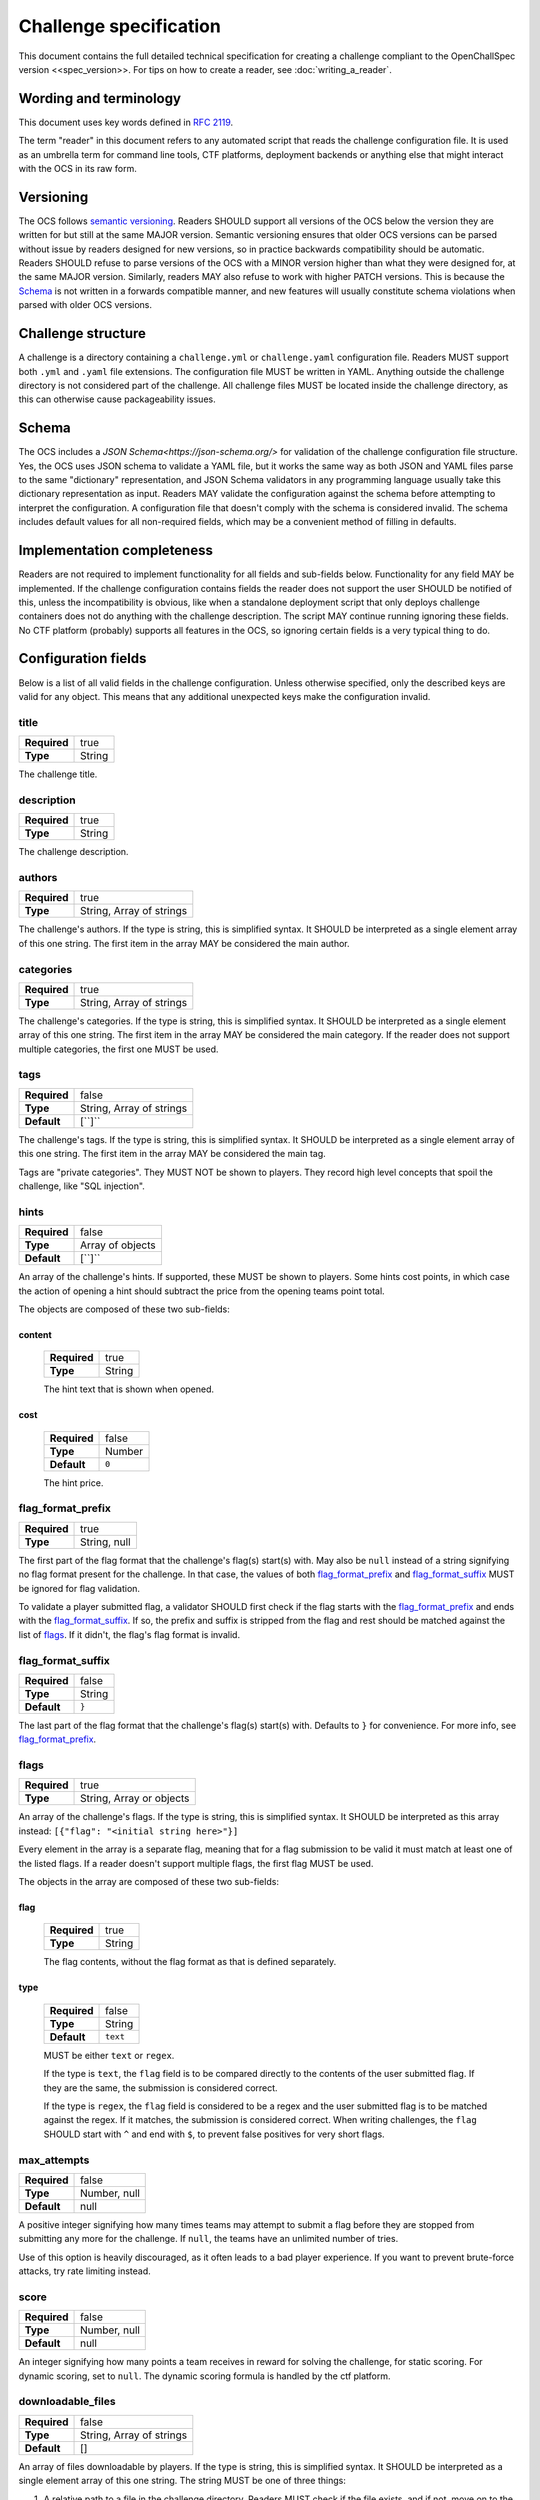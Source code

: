 #######################
Challenge specification
#######################

This document contains the full detailed technical specification for creating a challenge compliant to the OpenChallSpec version <<spec_version>>. For tips on how to create a reader, see :doc:`writing_a_reader`.

***********************
Wording and terminology
***********************

This document uses key words defined in :rfc:`2119`.

The term "reader" in this document refers to any automated script that reads the challenge configuration file. It is used as an umbrella term for command line tools, CTF platforms, deployment backends or anything else that might interact with the OCS in its raw form.

**********
Versioning
**********

The OCS follows `semantic versioning <https://semver.org/>`_. Readers SHOULD support all versions of the OCS below the version they are written for but still at the same MAJOR version. Semantic versioning ensures that older OCS versions can be parsed without issue by readers designed for new versions, so in practice backwards compatibility should be automatic. Readers SHOULD refuse to parse versions of the OCS with a MINOR version higher than what they were designed for, at the same MAJOR version. Similarly, readers MAY also refuse to work with higher PATCH versions. This is because the Schema_ is not written in a forwards compatible manner, and new features will usually constitute schema violations when parsed with older OCS versions. 

*******************
Challenge structure
*******************

A challenge is a directory containing a ``challenge.yml`` or ``challenge.yaml`` configuration file. Readers MUST support both ``.yml`` and ``.yaml`` file extensions. The configuration file MUST be written in YAML. Anything outside the challenge directory is not considered part of the challenge. All challenge files MUST be located inside the challenge directory, as this can otherwise cause packageability issues.

******
Schema
******

The OCS includes a `JSON Schema<https://json-schema.org/>` for validation of the challenge configuration file structure. Yes, the OCS uses JSON schema to validate a YAML file, but it works the same way as both JSON and YAML files parse to the same "dictionary" representation, and JSON Schema validators in any programming language usually take this dictionary representation as input. Readers MAY validate the configuration against the schema before attempting to interpret the configuration. A configuration file that doesn't comply with the schema is considered invalid. The schema includes default values for all non-required fields, which may be a convenient method of filling in defaults.

***************************
Implementation completeness
***************************

Readers are not required to implement functionality for all fields and sub-fields below. Functionality for any field MAY be implemented. If the challenge configuration contains fields the reader does not support the user SHOULD be notified of this, unless the incompatibility is obvious, like when a standalone deployment script that only deploys challenge containers does not do anything with the challenge description. The script MAY continue running ignoring these fields. No CTF platform (probably) supports all features in the OCS, so ignoring certain fields is a very typical thing to do.

********************
Configuration fields
********************

Below is a list of all valid fields in the challenge configuration. Unless otherwise specified, only the described keys are valid for any object. This means that any additional unexpected keys make the configuration invalid.

title
=====

.. list-table::
    :stub-columns: 1

    * - Required
      - true
    * - Type
      - String

The challenge title.

description
===========

.. list-table::
    :stub-columns: 1

    * - Required
      - true
    * - Type
      - String

The challenge description.

authors
=======

.. list-table::
    :stub-columns: 1

    * - Required
      - true
    * - Type
      - String, Array of strings

The challenge's authors. |strarr| The first item in the array MAY be considered the main author.

categories
==========

.. list-table::
    :stub-columns: 1

    * - Required
      - true
    * - Type
      - String, Array of strings

The challenge's categories. |strarr| The first item in the array MAY be considered the main category. If the reader does not support multiple categories, the first one MUST be used.

tags
====

.. list-table::
    :stub-columns: 1

    * - Required
      - false
    * - Type
      - String, Array of strings
    * - Default
      - [``]``

The challenge's tags. |strarr| The first item in the array MAY be considered the main tag.

Tags are "private categories". They MUST NOT be shown to players. They record high level concepts that spoil the challenge, like "SQL injection".

hints
=====

.. list-table::
    :stub-columns: 1

    * - Required
      - false
    * - Type
      - Array of objects
    * - Default
      - [``]``

An array of the challenge's hints. If supported, these MUST be shown to players. Some hints cost points, in which case the action of opening a hint should subtract the price from the opening teams point total.

The objects are composed of these two sub-fields:

content
-------
  .. list-table::
      :stub-columns: 1

      * - Required
        - true
      * - Type
        - String

  The hint text that is shown when opened.

cost
----
  .. list-table::
      :stub-columns: 1

      * - Required
        - false
      * - Type
        - Number
      * - Default
        - ``0``

  The hint price.


flag_format_prefix
==================

.. list-table::
    :stub-columns: 1

    * - Required
      - true
    * - Type
      - String, null

The first part of the flag format that the challenge's flag(s) start(s) with. May also be ``null`` instead of a string signifying no flag format present for the challenge. In that case, the values of both flag_format_prefix_ and flag_format_suffix_ MUST be ignored for flag validation.

To validate a player submitted flag, a validator SHOULD first check if the flag starts with the flag_format_prefix_ and ends with the flag_format_suffix_. If so, the prefix and suffix is stripped from the flag and rest should be matched against the list of flags_. If it didn't, the flag's flag format is invalid.

flag_format_suffix
==================

.. list-table::
    :stub-columns: 1

    * - Required
      - false
    * - Type
      - String
    * - Default
      - ``}``

The last part of the flag format that the challenge's flag(s) start(s) with. Defaults to ``}`` for convenience. For more info, see flag_format_prefix_.

flags
=====

.. list-table::
    :stub-columns: 1

    * - Required
      - true
    * - Type
      - String, Array or objects

An array of the challenge's flags. If the type is string, this is simplified syntax. It SHOULD be interpreted as this array instead: ``[{"flag": "<initial string here>"}]``

Every element in the array is a separate flag, meaning that for a flag submission to be valid it must match at least one of the listed flags. If a reader doesn't support multiple flags, the first flag MUST be used.

The objects in the array are composed of these two sub-fields:

flag
----
  .. list-table::
      :stub-columns: 1

      * - Required
        - true
      * - Type
        - String

  The flag contents, without the flag format as that is defined separately. 

type
----
  .. list-table::
      :stub-columns: 1

      * - Required
        - false
      * - Type
        - String
      * - Default
        - ``text``

  MUST be either ``text`` or ``regex``.
  
  If the type is ``text``, the ``flag`` field is to be compared directly to the contents of the user submitted flag. If they are the same, the submission is considered correct.

  If the type is ``regex``, the ``flag`` field is considered to be a regex and the user submitted flag is to be matched against the regex. If it matches, the submission is considered correct. When writing challenges, the ``flag`` SHOULD start with ``^`` and end with ``$``, to prevent false positives for very short flags.

max_attempts
============

.. list-table::
    :stub-columns: 1

    * - Required
      - false
    * - Type
      - Number, null
    * - Default
      - null

A positive integer signifying how many times teams may attempt to submit a flag before they are stopped from submitting any more for the challenge. If ``null``, the teams have an unlimited number of tries.

Use of this option is heavily discouraged, as it often leads to a bad player experience. If you want to prevent brute-force attacks, try rate limiting instead.

score
=====

.. list-table::
    :stub-columns: 1

    * - Required
      - false
    * - Type
      - Number, null
    * - Default
      - null

An integer signifying how many points a team receives in reward for solving the challenge, for static scoring. For dynamic scoring, set to ``null``. The dynamic scoring formula is handled by the ctf platform.

downloadable_files
==================

.. list-table::
    :stub-columns: 1

    * - Required
      - false
    * - Type
      - String, Array of strings
    * - Default
      - []

An array of files downloadable by players. |strarr| The string MUST be one of three things:

1. A relative path to a file in the challenge directory. Readers MUST check if the file exists, and if not, move on to the other two options.
2. A relative path to a directory in the challenge directory. All files in the directory should be included with the challenge. Readers MUST check if the directory exists, and if not, assume the string is the last option.
3. A URL to a file. When players attempt to download this file, they MUST be redirected to this URL. Therefore, it does not have to be a direct download and can be for example a google drive link.

custom_service_types
====================

.. list-table::
    :stub-columns: 1

    * - Required
      - false
    * - Type
      - Array of objects
    * - Default
      - []

A list of custom service types. A service type is a concept that defines how services should be automatically shown to players and solve scripts. It is used in definitions of predefined_services_, service_ and deployment_. There are two built-in service types. they look like this:

::

    - type: website
      user_display: "{url}"
      solve_script_display: "{url}"
      hyperlink: true
    - type: tcp
      user_display: "nc {host} {port}"
      solve_script_display: "{host}:{port}"
      hyperlink: false

These built-ins MUST be treated as if they are always the first two items in the array. For example, if the custom_service_types array contains only a newly defined type ``foo``, the reader MUST treat the list of defined types as containing ``website``, ``tcp`` and ``foo``. Duplicate types MUST NOT be allowed. Therefore, ``website`` and ``tcp`` cannot be redefined.

Each object in the custom_service_types array has the following 4 fields:

type
----
  .. list-table::
      :stub-columns: 1

      * - Required
        - true
      * - Type
        - String

  The name of the type that is being defined. Can be any string.

user_display
------------
  .. list-table::
      :stub-columns: 1

      * - Required
        - true
      * - Type
        - String

  Defines how services with this type will be shown to the players. Variables can be substituted in by typing the variable name immediately enclosed in curly brackets. Additional whitespace between the name and bracket MUST NOT be supported. For example, for the ``tcp`` service type, if the hostname of a service is ``192.0.2.69`` and the port is ``1337``, the ctf platform will show the string ``nc 192.0.2.69 1337`` in the challenge details.

  The variables in the substitution context depend on the environment. If the service is in predefined_services_, all needed variables should be provided in that same object. Otherwise, if the service is automatically deployed with a service_ or deployment_ configuration, it is the job of the deployment script to provide a context with the required variables.

solve_script_display
--------------------
  .. list-table::
      :stub-columns: 1

      * - Required
        - true
      * - Type
        - String

  This behaves almost the same as user_display_ above. The difference is that instead of showing the resulting string to the user, it is showed to the solution_ script by passing it as a command line argument.

hyperlink
---------
  .. list-table::
      :stub-columns: 1

      * - Required
        - false
      * - Type
        - Boolean
      * - Default
        - false

  If the resulting user_display_ string after substitution is reachable by a web browser. If this is ``true``, ctf platforms MAY encase the string in an ``<a>`` tag.

predefined_services
===================

.. list-table::
    :stub-columns: 1

    * - Required
      - false
    * - Type
      - Array of objects
    * - Default
      - []

A list of services for the challenge that are not automatically deployed. For example. if you will be manually deploying a service for a challenge, the hostname and port/URL to the challenge should be entered here.

Each predefined service object consists of the following one mandatory field, and any number of additional fields:

type
----
  .. list-table::
      :stub-columns: 1

      * - Required
        - true
      * - Type
        - string

  The service type for this service. MUST be either ``website``, ``tcp``, or one defined in custom_service_types_. See custom_service_types_ for info on what a service type is.

All other fields are formatting context for formatting user_display_ and solve_script_display_. Therefore, if the service type is ``website``, a ``url`` field must be passed. If the object is instead ``tcp``, a ``hostname`` and ``ip`` field must be passed.

service
=======

.. list-table::
    :stub-columns: 1

    * - Required
      - false
    * - Type
      - Object

This field is a simplified syntax of the deployment_ field. It consists of 3 mandatory fields ``image``, ``type`` and ``internal_port``, and one optional field ``external_port``. When this field is present, assume that the deployment_ field has the following contents where ``<field name>`` is replaced by the contents of this service_ field:

::

    type: docker
    containers:
      challenge:
        image: <image>
        services:
          - type: <type>
            internal_port: <internal_port>
            external_port: <external_port>

If this field is present, the deployment_ field MUST NOT be present.

deployment
==========

.. list-table::
    :stub-columns: 1

    * - Required
      - false
    * - Type
      - Object

Defines in detail all services that are used by the challenge. At the top level, the object consists of the following fields:

type
----
  .. list-table::
      :stub-columns: 1

      * - Required
        - true
      * - Type
        - string

  Currently, only the ``docker`` type is supported, so this MUST be the value. In the future more backends may be supported, like LXC or some jails.

networks
--------
  .. list-table::
      :stub-columns: 1

      * - Required
        - false
      * - Type
        - Object
      * - Default
        - {}

  Defines networks between containers, for multiple containers. These behave the same way as regular docker networks. A container will be able to reach another container by its container name if they have a network in common.

  Each key in the networks_ object is a network name. Its value is an array of strings of container names in this network. For example, the following will put the ``foo`` and ``bar`` containers on the same network:

  ::

      networks:
        test-network:
          - foo
          - bar

volumes
-------
  .. list-table::
      :stub-columns: 1

      * - Required
        - false
      * - Type
        - Object
      * - Default
        - {}

  Defines persistent volumes for one or multiple containers. These behave the same way as regular docker volumes. A volume can be mounted into a container at a mountpoint, and the data in it will persist between container recreations. If the volume is mounted in two containers at the same time, it behaves like a shared folder.

  Each key in the volumes_ object is a volume name. Its value is an array of objects representing a mountpoint. Each mountpoint object has exactly one key, being the container name, and its value is where to mount the volume inside the container. For example, the following will mount the same volume at ``/shared_volume`` in both the ``foo`` and ``bar`` containers:

  ::

      volumes:
        test-volume:
          - foo: /shared_volume
          - bar: /shared_volume

containers
----------
  .. list-table::
      :stub-columns: 1

      * - Required
        - true
      * - Type
        - Object

  This is the last field of the deployment_ object. Defines all docker containers for this challenge. Each key in the containers_ object is a container name. Its value is a container object. These objects contain the following fields:

.. _deploy-image:

image
^^^^^
    .. list-table::
        :stub-columns: 1

        * - Required
          - true
        * - Type
          - String

    Defines the docker image for this container. This can be defined in one of three ways:

    1. A path to a directory containing a ``Dockerfile``. In this case, the image will be built from said dockerfile. Readers MUST check if the directory exists, and if not, move on to the other two options.
    2. A path to a file containing an exported docker image. This file is usually obtained using the ``docker save`` command and results in a tarball. In this case, the exported image will be imported and used. Readers MUST check if the file exists, and if not, assume the string is the last option.
    3. A docker image tag. This can be a from an image locally on the system, publically available on dockerhub, from a private container repository etc. In this case, the image will be pulled if required and used.

services
^^^^^^^^
    .. list-table::
        :stub-columns: 1

        * - Required
          - false
        * - Type
          - Array of objects
        * - Default
          - []

    Defines the services exposed by this challenge. Each service is an object in the array. The Object has the following three fields:

type
""""
      .. list-table::
          :stub-columns: 1

          * - Required
            - true
          * - Type
            - String

      The service type for this service. MUST be either ``website``, ``tcp``, or one defined in custom_service_types_. See custom_service_types_ for info on what a service type is.

internal_port
"""""""""""""
      .. list-table::
          :stub-columns: 1

          * - Required
            - true
          * - Type
            - Integer

      The port inside the container that is exposed. This is the port your service binds to when running in the container.

external_port
"""""""""""""
      .. list-table::
          :stub-columns: 1

          * - Required
            - false
          * - Type
            - String
          * - Default
            - See below

      The port on the host machine that the service is exposed on. If ommited, The deployment script will pick some available port. This SHOULD NOT be set unless the service requires being exposed on a specific port because this can cause issues with port collisions if the service is run on a host that also runs multiple other services.

extra_exposed_ports
^^^^^^^^^^^^^^^^^^^
    .. list-table::
        :stub-columns: 1

        * - Required
          - false
        * - Type
          - Array of objects
        * - Default
          - []

    Defines other ports that need to be exposed from within the container. These can be thought of as "hidden services_". They are formatted the same way as services_, however they do not have a ``type`` as they will never be shown to users or solve scripts, and ``external_port`` is mandatory because of this.

Here is an example of a fully utilized deployment configuration:

::

    deployment:
      type: docker
      containers:
        web:
          image: ./container
          services:
            - type: website
              internal_port: 80
              external_port: 80
          extra_exposed_ports:
            - internal_port: 1337
              external_port: 1337
        db:
          image: local_db_image:latest
      networks:
        network:
          - web
          - db
      volumes:
        volume:
          - web: /shared_volume
          - db: /shared_volume

While it is supported, it is highly RECOMMENDED that challenges are created without volumes_, networks_, or multiple containers_ and services_, as these features are not expected to be widely supported and are only required in very few situations. The service_ field SHOULD be used instead unless absolutely necessary.

If this field is present, the service_ field MUST NOT be present.

solution
========

.. list-table::
    :stub-columns: 1

    * - Required
      - false
    * - Type
      - Object
    * - Default
      - {}

A solution script that can be run to validate the challenge is functioning and solvable. This is meant mostly to test challenges with services, and could be run periodically during a CTF to validate that a challenge has not gone offline or broke in other ways. The solution is housed in a docker container so it can be run anywhere. 

This field is composed of the following two sub-fields:

type
----
  .. list-table::
      :stub-columns: 1

      * - Required
        - true
      * - Type
        - string

  Currently, only the ``docker`` type is supported, so this MUST be the value. In the future more backends may be supported, like LXC or some jails.

image
-----
  .. list-table::
      :stub-columns: 1

      * - Required
        - true
      * - Type
        - string

  Defines the docker image for this solution. This can be defined in the same ways as :ref:`the image in a service container<deploy-image>`.

  The solution container usually needs to know on which host and port a service runs on. This information is passed as strings as command line arguments when running a docker container. The strings are formatted the way they are defined in solve_script_display_, meaning that for ``tcp`` challenges a string like ``192.0.2.69:1337`` will be used and for ``website`` challenges the service URL will be used.

  If a challenge has multiple services, they MUST be passed in the following order:
  1. All predefined_services_, in the order they are defined
  2. For all containers_ in the order they are defined: all services_, in the order they are defined

  When creating the container, be sure to use `ENTRYPOINT in exec form <https://docs.docker.com/engine/reference/builder/#entrypoint>`_ as otherwise the command line arguments will not work. Using ``CMD`` instead will not work.

  The solution container must be run with an environment variable ``FLAG``, containing the first ``text``-type flags_ entry enclosed in the flag format (a valid flag). If no such entry exists, the environment variable MUST be set to an empty string.

  If the challenge is functioning as expected, the solution container MUST output nothing more than a valid flag and optionally a trailing newline. Scripts that run this solution container SHOULD strip the resulting flag from whitespace on both ends before validating, in order to prevent rouge whitespace from invalidating the flag. Any output that is not a valid flag should be treated as if the service is malfunctioning.

unlocked_by
===========

.. list-table::
    :stub-columns: 1

    * - Required
      - false
    * - Type
      - String, Array of strings
    * - Default
      - []

If a challenge should only be accessible to players after a certain other challenge is solved, this should be defined here. |strarr| Each entry in the array can be either the exact case sensitive challenge title of another challenge, or a different challenges challenge_id_. Referencing a challenge by its challenge_id_ has the added benefit of the link not breaking if the challenge is renamed.

Specifying multiple requirement challenges is NOT RECOMMENDED, as support in CTF platforms is uncommon. If you do specify multiple challenges, see all_unlocked_by_required_ for exact behaviour.

all_unlocked_by_required
========================

.. list-table::
    :stub-columns: 1

    * - Required
      - false
    * - Type
      - Boolean
    * - Default
      - true

If unlocked_by_ contains multiple challenges, defines if one or all need to be solved for this challenge to unlock. If ``true``, all challenges in the array MUST be solved for this challenge to be accessible. If ``false``, any one of the challenges in the array MUST be solved for this challenge to be accessible.

release_delay
=============

.. list-table::
    :stub-columns: 1

    * - Required
      - false
    * - Type
      - Integer
    * - Default
      - 0

The amount of seconds after the CTF start when the challenge should be automatically released. If ``0``, the challenge is released when the CTF starts.

human_metadata
==============

.. list-table::
    :stub-columns: 1

    * - Required
      - false
    * - Type
      - Object
    * - Default
      - {}

Contains metadata that is designed to be read by humans, and not parsed by scripts. This can be useful for some data that you want to display in user interfaces. 

This field is composed of the following two sub-fields:

challenge_version
-----------------
  .. list-table::
      :stub-columns: 1

      * - Required
        - false
      * - Type
        - string, null
      * - Default
        - null

Defines the version of the challenge. SHOULD be shown on user interfaces for deployment backends so admins can easily see which version of the challenge is deployed, if they specified a version. The format of the string is undefined and can be decided by the challenge author.

event_name
----------
  .. list-table::
      :stub-columns: 1

      * - Required
        - false
      * - Type
        - string, null
      * - Default
        - null

Defines the name of the event the challenge is for, for example ``exampleCTF 2020``. For archival purposes.

challenge_id
============

.. list-table::
    :stub-columns: 1

    * - Required
      - false
    * - Type
      - string, null
    * - Default
      - null

A unique identifier for this challenge. MUST be unique not only among the pool of challenges for the CTF this challenge belongs to, but among all challenges. It is therefore RECOMMENDED that this is set to a generated UUID.

This id can be used in unlocked_by_ instead of the challenge title. The advantage of this is that the link will not break if the challenge is renamed. This can also be used by readers to recognize if it is reading a challenge it already knows about, even if the title has changed.

custom
======

.. list-table::
    :stub-columns: 1

    * - Required
      - false
    * - Type
      - Object
    * - Default
      - {}

An object with an undefined structure. Any custom data that is not supported by the OCS can be put here. This is useful if you have tooling that provides functionality not supported by the OCS itself, as you will be able to specify configuration values in this object in any format you like. For example, if you have implemented a feature in your CTF platform that plays an audio file when a player solves a specific challenge, you could specify which audio file to play in a custom ``solve_audio`` configuration field in this object.

spec
====

.. list-table::
    :stub-columns: 1

    * - Required
      - true
    * - Type
      - string

The version of the OCS the challenge is written in. The current version is ``<<spec_version>>``, so this MUST be the value if the challenge follows the version described in this document.

.. |strarr| replace:: If the type is string, this is simplified syntax. It SHOULD be interpreted as a single element array of this one string.